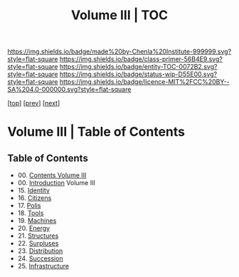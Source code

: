 #   -*- mode: org; fill-column: 60 -*-
#+STARTUP: showall
#+TITLE:   Volume III | TOC

[[https://img.shields.io/badge/made%20by-Chenla%20Institute-999999.svg?style=flat-square]] 
[[https://img.shields.io/badge/class-primer-56B4E9.svg?style=flat-square]]
[[https://img.shields.io/badge/entity-TOC-0072B2.svg?style=flat-square]]
[[https://img.shields.io/badge/status-wip-D55E00.svg?style=flat-square]]
[[https://img.shields.io/badge/licence-MIT%2FCC%20BY--SA%204.0-000000.svg?style=flat-square]]

[[[../index.org][top]]] [[[../02/index.org][prev]]] [[[../04/index.org][next]]]

* Volume III | Table of Contents
:PROPERTIES:
:CUSTOM_ID:
:Name:     /home/deerpig/proj/chenla/warp/03/index.org
:Created:  2018-04-18T10:07@Prek Leap (11.642600N-104.919210W)
:ID:       b9f20653-7ad7-4e9e-969e-1a9b49293e54
:VER:      577292917.106278810
:GEO:      48P-491193-1287029-15
:BXID:     proj:BUB8-7770
:Class:    primer
:Entity:   toc
:Status:   wip
:Licence:  MIT/CC BY-SA 4.0
:END:



** Table of Contents
 - 00. [[./index.org][Contents Volume III]]
 - 00. [[./ww-intro-vol-3.org][Introduction]] Volume III
 - 15. [[./ww-identity.org][Identity]]
 - 16. [[./ww-citizens.org][Citizens]]
 - 17. [[./ww-polis.org][Polis]]
 - 18. [[./ww-tools.org][Tools]]
 - 19. [[./ww-machines.org][Machines]]
 - 20. [[./ww-energy.org][Energy]]
 - 21. [[./ww-structures.org][Structures]]
 - 22. [[./ww-surpluses.org][Surpluses]]
 - 23. [[./ww-distribution.org][Distribution]]
 - 24. [[./ww-succession.org][Succession]]
 - 25. [[./ww-infrastructure.org][Infrastructure]]
